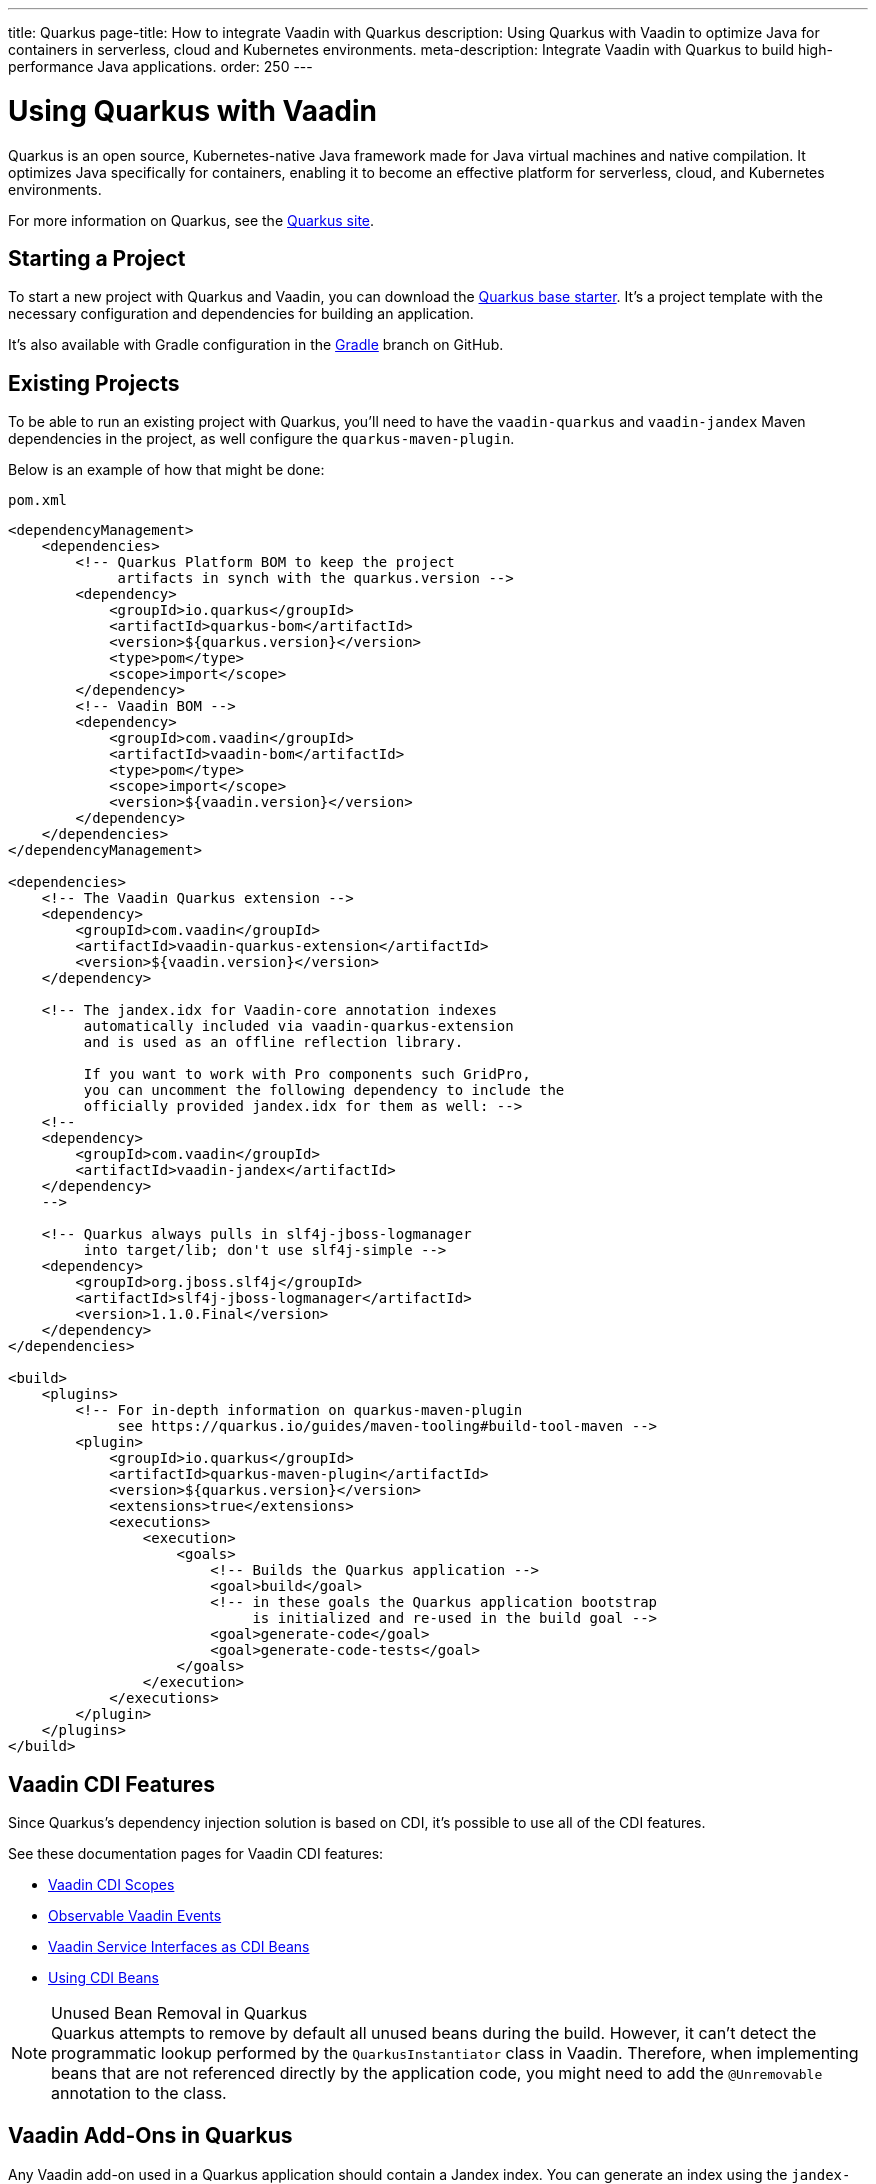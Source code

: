 ---
title: Quarkus
page-title: How to integrate Vaadin with Quarkus
description: Using Quarkus with Vaadin to optimize Java for containers in serverless, cloud and Kubernetes environments.
meta-description: Integrate Vaadin with Quarkus to build high-performance Java applications.
order: 250
---


[[quarkus.basic]]
= Using Quarkus with Vaadin

Quarkus is an open source, Kubernetes-native Java framework made for Java virtual machines and native compilation. It optimizes Java specifically for containers, enabling it to become an effective platform for serverless, cloud, and Kubernetes environments.

For more information on Quarkus, see the https://quarkus.io[Quarkus site].


== Starting a Project

To start a new project with Quarkus and Vaadin, you can download the https://github.com/vaadin/base-starter-flow-quarkus/[Quarkus base starter]. It's a project template with the necessary configuration and dependencies for building an application.

It's also available with Gradle configuration in the https://github.com/vaadin/base-starter-flow-quarkus/tree/gradle[Gradle] branch on GitHub.


[[quarkus.setup]]
== Existing Projects

To be able to run an existing project with Quarkus, you'll need to have the `vaadin-quarkus` and `vaadin-jandex` Maven dependencies in the project, as well configure the `quarkus-maven-plugin`.

Below is an example of how that might be done:

.`pom.xml`
[source,xml]
----
<dependencyManagement>
    <dependencies>
        <!-- Quarkus Platform BOM to keep the project
             artifacts in synch with the quarkus.version -->
        <dependency>
            <groupId>io.quarkus</groupId>
            <artifactId>quarkus-bom</artifactId>
            <version>${quarkus.version}</version>
            <type>pom</type>
            <scope>import</scope>
        </dependency>
        <!-- Vaadin BOM -->
        <dependency>
            <groupId>com.vaadin</groupId>
            <artifactId>vaadin-bom</artifactId>
            <type>pom</type>
            <scope>import</scope>
            <version>${vaadin.version}</version>
        </dependency>
    </dependencies>
</dependencyManagement>

<dependencies>
    <!-- The Vaadin Quarkus extension -->
    <dependency>
        <groupId>com.vaadin</groupId>
        <artifactId>vaadin-quarkus-extension</artifactId>
        <version>${vaadin.version}</version>
    </dependency>

    <!-- The jandex.idx for Vaadin-core annotation indexes
         automatically included via vaadin-quarkus-extension
         and is used as an offline reflection library.

         If you want to work with Pro components such GridPro,
         you can uncomment the following dependency to include the
         officially provided jandex.idx for them as well: -->
    <!--
    <dependency>
        <groupId>com.vaadin</groupId>
        <artifactId>vaadin-jandex</artifactId>
    </dependency>
    -->

    <!-- Quarkus always pulls in slf4j-jboss-logmanager
         into target/lib; don't use slf4j-simple -->
    <dependency>
        <groupId>org.jboss.slf4j</groupId>
        <artifactId>slf4j-jboss-logmanager</artifactId>
        <version>1.1.0.Final</version>
    </dependency>
</dependencies>

<build>
    <plugins>
        <!-- For in-depth information on quarkus-maven-plugin
             see https://quarkus.io/guides/maven-tooling#build-tool-maven -->
        <plugin>
            <groupId>io.quarkus</groupId>
            <artifactId>quarkus-maven-plugin</artifactId>
            <version>${quarkus.version}</version>
            <extensions>true</extensions>
            <executions>
                <execution>
                    <goals>
                        <!-- Builds the Quarkus application -->
                        <goal>build</goal>
                        <!-- in these goals the Quarkus application bootstrap
                             is initialized and re-used in the build goal -->
                        <goal>generate-code</goal>
                        <goal>generate-code-tests</goal>
                    </goals>
                </execution>
            </executions>
        </plugin>
    </plugins>
</build>
----


== Vaadin CDI Features

Since Quarkus's dependency injection solution is based on CDI, it's possible to use all of the CDI features.

See these documentation pages for Vaadin CDI features:

- <<cdi/contexts#, Vaadin CDI Scopes>>
- <<cdi/events#, Observable Vaadin Events>>
- <<cdi/service-beans#, Vaadin Service Interfaces as CDI Beans>>
- <<cdi/instantiated-beans#, Using CDI Beans>>


.Unused Bean Removal in Quarkus
[NOTE]
Quarkus attempts to remove by default all unused beans during the build. However, it can't detect the programmatic lookup performed by the [classname]`QuarkusInstantiator` class in Vaadin. Therefore, when implementing beans that are not referenced directly by the application code, you might need to add the [annotationname]`@Unremovable` annotation to the class.


[[quarkus.vaadin.addons]]
== Vaadin Add-Ons in Quarkus

Any Vaadin add-on used in a Quarkus application should contain a Jandex index. You can generate an index using the `jandex-maven-plugin`. For more information on this, see the Quarkus documentation on https://quarkus.io/guides/cdi-reference#how-to-generate-a-jandex-index[How to Generate a Jandex Index].

If you can't modify the dependency, you can still have Quarkus index it by adding `quarkus.index-dependency` entries to your [filename]`application.properties`:

.[filename]`application.properties`
[source,properties]
----
quarkus.index-dependency.<name>.group-id=
quarkus.index-dependency.<name>.artifact-id=
quarkus.index-dependency.<name>.classifier=(this one is optional)
----

The `<name>` string here is used to link the `group-id`, `artifact-id` and `classifier` entries in one logical block. It should be the same for these three entries, and be any string literal.


== Development Mode

After doing the <<quarkus.setup>>, the Quarkus application can be started in development mode using the `quarkus:dev` goal in Maven:

[source,terminal]
----
mvn package quarkus:dev
----

The application is then available at http://localhost:8080/[+localhost:8080+] in the browser.


== Production Mode

The Quarkus base starter already includes the necessary Maven configuration to run the application in production mode. If you have a project not based on the starter, it'll need the configuration described in <<{articles}/flow/production#enabling-the-production-mode, Deploying to Production>>.

When you're ready, run the following commands to start the application:

[source,terminal]
----
mvn package -Pproduction
java -jar target/quarkus-app/quarkus-run.jar
----


[[quarkus.vaadin.livereload]]
== Live Reload

Live reload functionality is supported for changes in either Java or frontend files.

When running in development mode (i.e., `quarkus:dev`), changes in Java or frontend files compile after saving. They'll appear in the browser page after it's refreshed. For frontend changes, though, the browser page is reloaded automatically. 

For Java changes, a manual refresh is required. Furthermore, Java hot reload may sometimes break frontend live reload. If this happens, the server needs to be restarted.


== Integrating Vaadin with Existing Quarkus Application

One of the things to consider when integrating Vaadin with an existing Quarkus application is that the application may already have set up routes that may effectively "shadow" the Vaadin UI. A typical scenario for adding Vaadin to an existing Quarkus application is providing some sort of administration dashboard functionality that sits under a sub-root path (e.g., `/admin`). Using the documented way of setting a `@Route` at the view level won't solve the issue:

```java
// This won't solve the issue
@Route("/admin")
public class MainView extends VerticalLayout {
```

The problem is that, by default, Vaadin's Quarkus extension would spin a `QuarkusVaadinServlet` instance that expects every call to the root (i.e., `/`) of your Quarkus application to go through it. If there is even a single `@Path("/")` annotation anywhere in the application's code, it may effectively "shadow" the access to the servlet.

To solve this problem, you'll need to either remove the `@Path("/")` annotations if possible -- it may not be possible if they already serve the index page of your site -- or create a custom instance of `QuarkusVaadinServlet` that would take place instead of the default one:

```java
@WebServlet(urlPatterns = "/admin/*", name = "AdminServlet", asyncSupported = true)
public class AdminServlet extends QuarkusVaadinServlet {
```

Notice how the servlet listens to incoming requests matching the `/admin/*` mapping and no longer the root. In this case, you'll also need to adjust Vaadin's `@Route` annotations, accordingly. For example, `@Route("/admin")` would now turn into `@Route("")`. Otherwise, your view would expect to be called with `/admin/admin`, which is likely not what you want.


[[quarkus.vaadin.limitations]]
== Limitations

The Vaadin Quarkus add-on doesn't support Hilla because Hilla requires the use of Spring. Adding the Quarkus Spring extensions doesn't allow Hilla to work correctly. The extensions don't provide a complete Spring implementation. This is explained in the https://quarkus.io/guides/spring-di#important-technical-note[Important Technical Note] paragraph of the Quarkus Spring DI documentation.


[[quarkus.vaadin.knownissues]]
== Known Issues

Quarkus Bill-of-Materials (BOM) may pin libraries to a version that conflicts with Vaadin. This can result in runtime errors or test failures during development because of changes in method signatures.

For example, a common problem is a conflict with the Java Native Access (JNA) version. That may cause runtime errors such as `java.lang.NoClassDefFoundError: com/sun/jna/platform/unix/LibCAPI$size_t$ByReference` or `java.lang.NoSuchMethodError: 'void com.sun.jna.Memory.close()'`, depending on the platform the application is running.

This can be fixed by making sure the Vaadin BOM in the dependency management section of the project's [filename]`pom.xml` file is located immediately above the reference to Quarkus BOM.

[source,xml]
----
<dependencyManagement>
    <dependencies>
        <dependency>
            <groupId>com.vaadin</groupId>
            <artifactId>vaadin-bom</artifactId>
            <type>pom</type>
            <scope>import</scope>
            <version>${vaadin.version}</version>
        </dependency>
        <dependency>
            <groupId>io.quarkus</groupId>
            <artifactId>quarkus-bom</artifactId>
            <version>${quarkus.version}</version>
            <type>pom</type>
            <scope>import</scope>
        </dependency>
        ...
    </dependencies>
</dependencyManagement>
----

[discussion-id]`45A37C7E-2C03-44CA-B59E-C756F05CE3D2`
